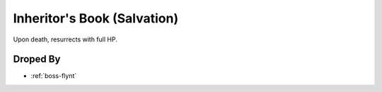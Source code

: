 .. _items-skillbook-inheritorsbook-salvation:

Inheritor's Book (Salvation)
================================

Upon death, resurrects with full HP.

Droped By
----------

* :ref:`boss-flynt`
